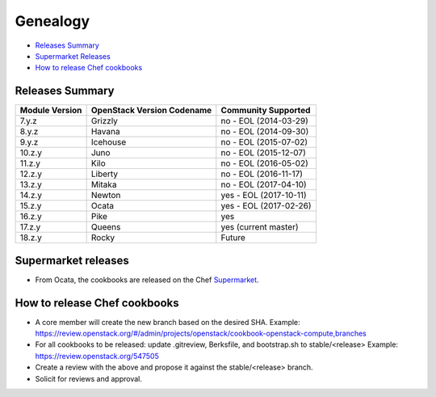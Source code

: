 =========
Genealogy
=========

- `Releases Summary`_
- `Supermarket Releases`_
- `How to release Chef cookbooks`_

Releases Summary
================

+----------------------------+------------------------------+------------------------+
| Module Version             | OpenStack Version Codename   | Community Supported    |
+============================+==============================+========================+
| 7.y.z                      | Grizzly                      | no - EOL (2014-03-29)  |
+----------------------------+------------------------------+------------------------+
| 8.y.z                      | Havana                       | no - EOL (2014-09-30)  |
+----------------------------+------------------------------+------------------------+
| 9.y.z                      | Icehouse                     | no - EOL (2015-07-02)  |
+----------------------------+------------------------------+------------------------+
| 10.z.y                     | Juno                         | no - EOL (2015-12-07)  |
+----------------------------+------------------------------+------------------------+
| 11.z.y                     | Kilo                         | no - EOL (2016-05-02)  |
+----------------------------+------------------------------+------------------------+
| 12.z.y                     | Liberty                      | no - EOL (2016-11-17)  |
+----------------------------+------------------------------+------------------------+
| 13.z.y                     | Mitaka                       | no - EOL (2017-04-10)  |
+----------------------------+------------------------------+------------------------+
| 14.z.y                     | Newton                       | yes - EOL (2017-10-11) |
+----------------------------+------------------------------+------------------------+
| 15.z.y                     | Ocata                        | yes - EOL (2017-02-26) |
+----------------------------+------------------------------+------------------------+
| 16.z.y                     | Pike                         | yes                    |
+----------------------------+------------------------------+------------------------+
| 17.z.y                     | Queens                       | yes (current master)   |
+----------------------------+------------------------------+------------------------+
| 18.z.y                     | Rocky                        | Future                 |
+----------------------------+------------------------------+------------------------+

Supermarket releases
====================

- From Ocata, the cookbooks are released on the Chef Supermarket_.

.. _Supermarket: https://supermarket.chef.io/openstack

How to release Chef cookbooks
=============================

- A core member will create the new branch based on the desired SHA.
  Example: https://review.openstack.org/#/admin/projects/openstack/cookbook-openstack-compute,branches
- For all cookbooks to be released: update .gitreview, Berksfile,
  and bootstrap.sh to stable/<release>
  Example: https://review.openstack.org/547505
- Create a review with the above and propose it against the stable/<release> branch.
- Solicit for reviews and approval.
